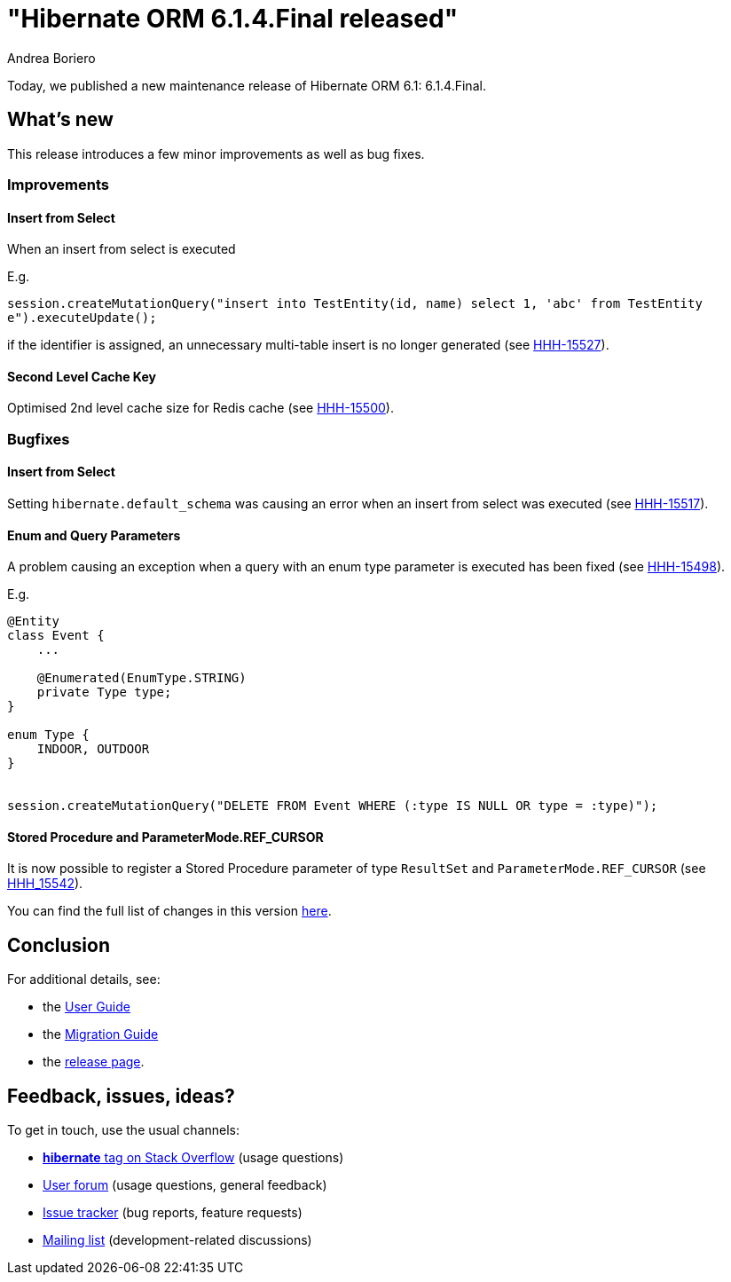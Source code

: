 = "Hibernate ORM {released-version} released"
Andrea Boriero
:awestruct-tags: ["Hibernate ORM", "Releases"]
:awestruct-layout: blog-post
:released-version: 6.1.4.Final
:docs-url: https://docs.jboss.org/hibernate/orm/6.1
:migration-guide-url: {docs-url}/migration-guide/migration-guide.html
:user-guide-url: {docs-url}/userguide/html_single/Hibernate_User_Guide.html
:release-id: 32106

Today, we published a new maintenance release of Hibernate ORM 6.1: {released-version}.

== What's new

This release introduces a few minor improvements as well as bug fixes.

=== Improvements

==== Insert from Select

When an insert from select is executed

E.g.

`session.createMutationQuery("insert into TestEntity(id, name) select 1, 'abc' from TestEntity e").executeUpdate();`

if the identifier is assigned, an unnecessary multi-table insert is no longer generated (see https://hibernate.atlassian.net/browse/HHH-15527[HHH-15527]).

==== Second Level Cache Key

Optimised 2nd level cache size for Redis cache (see https://hibernate.atlassian.net/browse/HHH-15500[HHH-15500]).

=== Bugfixes

==== Insert from Select

Setting `hibernate.default_schema` was causing an error when an insert from select was executed (see https://hibernate.atlassian.net/browse/HHH-15517[HHH-15517]).

==== Enum and Query Parameters

A problem causing an exception when a query with an enum type parameter is executed has been fixed (see https://hibernate.atlassian.net/browse/HHH-15498[HHH-15498]).

E.g.

```
@Entity
class Event {
    ...

    @Enumerated(EnumType.STRING)
    private Type type;
}

enum Type {
    INDOOR, OUTDOOR
}


session.createMutationQuery("DELETE FROM Event WHERE (:type IS NULL OR type = :type)");
```


==== Stored Procedure and ParameterMode.REF_CURSOR

It is now possible to register a Stored Procedure parameter of type `ResultSet` and `ParameterMode.REF_CURSOR` (see https://hibernate.atlassian.net/browse/HHH-15542[HHH_15542]).


You can find the full list of changes in this version https://hibernate.atlassian.net/issues/?jql=project=10031+AND+fixVersion={release-id}[here].

== Conclusion

For additional details, see:

- the link:{user-guide-url}[User Guide]
- the link:{migration-guide-url}[Migration Guide]
- the https://hibernate.org/orm/releases/6.1/[release page].


== Feedback, issues, ideas?

To get in touch, use the usual channels:

* https://stackoverflow.com/questions/tagged/hibernate[**hibernate** tag on Stack Overflow] (usage questions)
* https://discourse.hibernate.org/c/hibernate-orm[User forum] (usage questions, general feedback)
* https://hibernate.atlassian.net/browse/HHH[Issue tracker] (bug reports, feature requests)
* http://lists.jboss.org/pipermail/hibernate-dev/[Mailing list] (development-related discussions)
